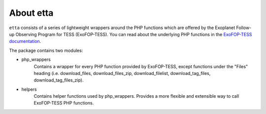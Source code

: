 About etta
===========================

``etta`` consists of a series of lightweight wrappers around
the PHP functions which are offered by the Exoplanet Follow-up Observing Program for TESS (ExoFOP-TESS).
You can read about the underlying PHP functions in the `ExoFOP-TESS documentation`_. 

The package contains two modules:

* php_wrappers
    Contains a wrapper for every PHP function provided by ExoFOP-TESS, except functions under the "Files" heading (i.e. download_files, download_files_zip, download_filelist, download_tag_files, download_tag_files_zip).

* helpers
    Contains helper functions used by php_wrappers. Provides a more flexible and extensible way to call ExoFOP-TESS PHP functions.

.. _ExoFOP-TESS documentation: https://exofop.ipac.caltech.edu/tess/Introduction_to_ExoFOP_php_functions.php